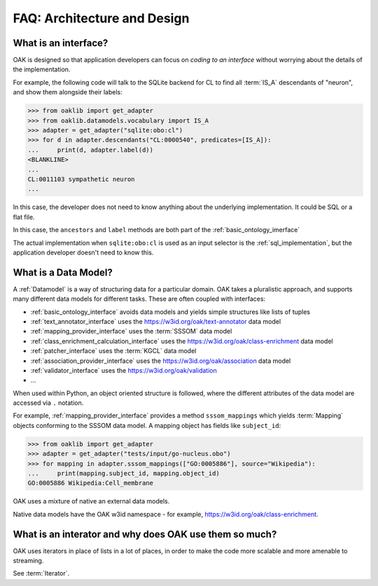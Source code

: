 .. _faq_architecture:

FAQ: Architecture and Design
============================

What is an interface?
---------------------

OAK is designed so that application developers can focus on *coding to an interface* without
worrying about the details of the implementation.

For example, the following code will talk to the SQLite backend for CL to find all :term:`IS_A`
descendants of "neuron", and show them alongside their labels:

.. code-block:: python

    >>> from oaklib import get_adapter
    >>> from oaklib.datamodels.vocabulary import IS_A
    >>> adapter = get_adapter("sqlite:obo:cl")
    >>> for d in adapter.descendants("CL:0000540", predicates=[IS_A]):
    ...     print(d, adapter.label(d))
    <BLANKLINE>
    ...
    CL:0011103 sympathetic neuron
    ...

In this case, the developer does not need to know anything about the underlying implementation.
It could be SQL or a flat file.

In this case, the ``ancestors`` and ``label`` methods are both part of the :ref:`basic_ontology_imerface`

The actual implementation when ``sqlite:obo:cl`` is used as an input selector is the :ref:`sql_implementation`,
but the application developer doesn't need to know this.

What is a Data Model?
---------------------

A :ref:`Datamodel` is a way of structuring data for a particular domain. OAK takes a pluralistic
approach, and supports many different data models for different tasks. These are often coupled
with interfaces:

- :ref:`basic_ontology_interface` avoids data models and yields simple structures like lists of tuples
- :ref:`text_annotator_interface` uses the `<https://w3id.org/oak/text-annotator>`_ data model
- :ref:`mapping_provider_interface` uses the :term:`SSSOM` data model
- :ref:`class_enrichment_calculation_interface` uses the `<https://w3id.org/oak/class-enrichment>`_ data model
- :ref:`patcher_interface` uses the :term:`KGCL` data model
- :ref:`association_provider_interface` uses the `<https://w3id.org/oak/association>`_ data model
- :ref:`validator_interface` uses the `<https://w3id.org/oak/validation>`_
- ...

When used within Python, an object oriented structure is followed, where the different
attributes of the data model are accessed via ``.`` notation.

For example, :ref:`mapping_provider_interface` provides a method ``sssom_mappings`` which
yields :term:`Mapping` objects conforming to the SSSOM data model. A mapping object has fields like
``subject_id``:

.. code-block:: python

    >>> from oaklib import get_adapter
    >>> adapter = get_adapter("tests/input/go-nucleus.obo")
    >>> for mapping in adapter.sssom_mappings(["GO:0005886"], source="Wikipedia"):
    ...     print(mapping.subject_id, mapping.object_id)
    GO:0005886 Wikipedia:Cell_membrane

OAK uses a mixture of native an external data models.

Native data models have the OAK w3id namespace - for example, `<https://w3id.org/oak/class-enrichment>`_.

What is an interator and why does OAK use them so much?
---------------------

OAK uses iterators in place of lists in a lot of places, in order to make the
code more scalable and more amenable to streaming.

See :term:`Iterator`.



